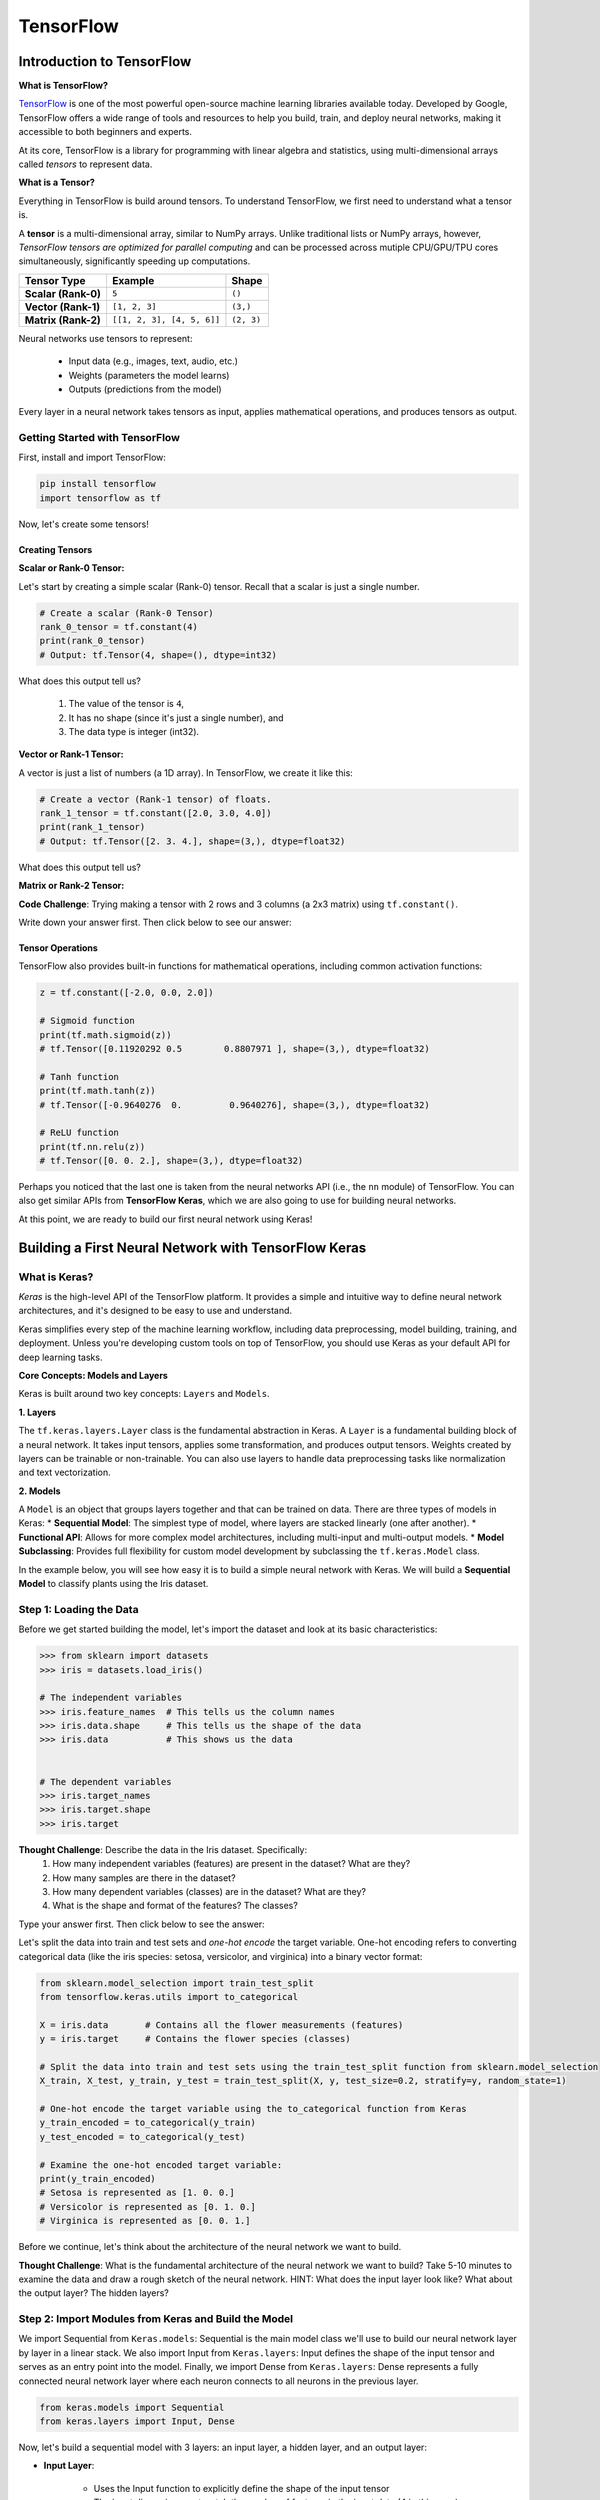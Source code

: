TensorFlow
=============

=============
Introduction to TensorFlow
=============

**What is TensorFlow?**

.. image:: ./images/TensorFlow-Icon.png
    :width: 150px
    :align: right

`TensorFlow <https://www.tensorflow.org/>`_ is one of the most powerful open-source machine learning libraries available today. 
Developed by Google, TensorFlow offers a wide range of tools and resources to help you build, train, and deploy neural networks, making it accessible to both beginners and experts.

At its core, TensorFlow is a library for programming with linear algebra and statistics, using multi-dimensional arrays called *tensors* to represent data. 

**What is a Tensor?**

Everything in TensorFlow is build around tensors. 
To understand TensorFlow, we first need to understand what a tensor is.

A **tensor** is a multi-dimensional array, similar to NumPy arrays. Unlike traditional lists or NumPy arrays, however, *TensorFlow tensors are optimized for parallel computing* and can be processed across mutiple CPU/GPU/TPU cores simultaneously, significantly speeding up computations. 

.. list-table:: 

    * - **Tensor Type**
      - **Example**
      - **Shape**
    * - **Scalar (Rank-0)**
      - ``5``
      - ``()``
    * - **Vector (Rank-1)**
      - ``[1, 2, 3]``
      - ``(3,)``
    * - **Matrix (Rank-2)**
      - ``[[1, 2, 3], [4, 5, 6]]``
      - ``(2, 3)``

Neural networks use tensors to represent:

 * Input data (e.g., images, text, audio, etc.)
 * Weights (parameters the model learns)
 * Outputs (predictions from the model)

Every layer in a neural network takes tensors as input, applies mathematical operations, and produces tensors as output.

-----------
Getting Started with TensorFlow
-----------

First, install and import TensorFlow:

.. code-block:: python3

    pip install tensorflow
    import tensorflow as tf

Now, let's create some tensors!

**Creating Tensors**
-----------

**Scalar or Rank-0 Tensor:** 

Let's start by creating a simple scalar (Rank-0) tensor. Recall that a scalar is just a single number.

.. code-block:: python3
    
    # Create a scalar (Rank-0 Tensor)
    rank_0_tensor = tf.constant(4)
    print(rank_0_tensor)
    # Output: tf.Tensor(4, shape=(), dtype=int32)

What does this output tell us?

  1) The value of the tensor is ``4``,
  2) It has no shape (since it's just a single number), and 
  3) The data type is integer (int32). 

**Vector or Rank-1 Tensor:** 

A vector is just a list of numbers (a 1D array). In TensorFlow, we create it like this:
   
.. code-block:: python3

    # Create a vector (Rank-1 tensor) of floats.
    rank_1_tensor = tf.constant([2.0, 3.0, 4.0])
    print(rank_1_tensor)
    # Output: tf.Tensor([2. 3. 4.], shape=(3,), dtype=float32)

What does this output tell us?

.. toggle:: Click to see the answer

    1) The tensor is a vector of numbers: [2.0, 3.0, 4.0]
    2) The shape of the tensor is (3,), meaning it has 3 elements in one row.
    3) The data type is float32 (since we used decimals). 

**Matrix or Rank-2 Tensor:** 

**Code Challenge**: Trying making a tensor with 2 rows and 3 columns (a 2x3  matrix) using ``tf.constant()``. 
 
Write down your answer first. Then click below to see our answer:

.. toggle:: Click to see the answer

    .. code-block:: python3

        rank_2_tensor = tf.constant([[1, 2, 3], [4, 5, 6]])
        print(rank_2_tensor)

        # Output:
        tf.Tensor(
            [[1 2 3]
            [4 5 6]], shape=(2, 3), dtype=int32)

**Tensor Operations**
-----------

TensorFlow also provides built-in functions for mathematical operations, including common activation functions:

.. code-block:: python3

    z = tf.constant([-2.0, 0.0, 2.0])

    # Sigmoid function
    print(tf.math.sigmoid(z))
    # tf.Tensor([0.11920292 0.5        0.8807971 ], shape=(3,), dtype=float32)

    # Tanh function
    print(tf.math.tanh(z))
    # tf.Tensor([-0.9640276  0.         0.9640276], shape=(3,), dtype=float32)

    # ReLU function
    print(tf.nn.relu(z))
    # tf.Tensor([0. 0. 2.], shape=(3,), dtype=float32)

Perhaps you noticed that the last one is taken from the neural networks API (i.e., the ``nn`` module) of TensorFlow.
You can also get similar APIs from **TensorFlow Keras**, which we are also going to use for building neural networks. 

At this point, we are ready to build our first neural network using Keras!

=============
Building a First Neural Network with TensorFlow Keras
=============

----------------
What is Keras?
----------------

*Keras* is the high-level API of the TensorFlow platform. 
It provides a simple and intuitive way to define neural network architectures, and it's designed to be easy to use and understand.

Keras simplifies every step of the machine learning workflow, including data preprocessing, model building, training, and deployment.
Unless you're developing custom tools on top of TensorFlow, you should use Keras as your default API for deep learning tasks. 

**Core Concepts: Models and Layers**

Keras is built around two key concepts: ``Layers`` and ``Models``. 

**1. Layers**

The ``tf.keras.layers.Layer`` class is the fundamental abstraction in Keras.
A ``Layer`` is a fundamental building block of a neural network. It takes input tensors, applies some transformation, and produces output tensors.
Weights created by layers can be trainable or non-trainable. 
You can also use layers to handle data preprocessing tasks like normalization and text vectorization. 

**2. Models**

A ``Model`` is an object that groups layers together and that can be trained on data.
There are three types of models in Keras:
* **Sequential Model**: The simplest type of model, where layers are stacked linearly (one after another). 
* **Functional API**: Allows for more complex model architectures, including multi-input and multi-output models. 
* **Model Subclassing**: Provides full flexibility for custom model development by subclassing the ``tf.keras.Model`` class. 

In the example below, you will see how easy it is to build a simple neural network with Keras. 
We will build a **Sequential Model** to classify plants using the Iris dataset.

----------------
Step 1: Loading the Data
----------------

Before we get started building the model, let's import the dataset and look at its basic characteristics:

.. code-block:: python3

    >>> from sklearn import datasets
    >>> iris = datasets.load_iris()

    # The independent variables
    >>> iris.feature_names  # This tells us the column names
    >>> iris.data.shape     # This tells us the shape of the data
    >>> iris.data           # This shows us the data


    # The dependent variables
    >>> iris.target_names
    >>> iris.target.shape 
    >>> iris.target

**Thought Challenge**: Describe the data in the Iris dataset. Specifically:
 1. How many independent variables (features) are present in the dataset? What are they?
 2. How many samples are there in the dataset?
 3. How many dependent variables (classes) are in the dataset? What are they?
 4. What is the shape and format of the features? The classes?

Type your answer first. Then click below to see the answer:

.. toggle:: Click to show the answer

    1. There are 4 independent variables (features) in the dataset: sepal length (cm), sepal width (cm), petal length (cm), and petal width (cm).
    2. There are 150 samples in the dataset.
    3. There are 3 dependent variables (classes) in the dataset: setosa, versicolor, and virginica.
    4. The features are encoded as floats in a 2D array with shape (150, 4). The classes are encoded as integers in a 1D array with shape (150,).

Let's split the data into train and test sets and *one-hot encode* the target variable. 
One-hot encoding refers to converting categorical data (like the iris species: setosa, versicolor, and virginica) into a binary vector format:

.. code-block:: python3

    from sklearn.model_selection import train_test_split
    from tensorflow.keras.utils import to_categorical

    X = iris.data       # Contains all the flower measurements (features)
    y = iris.target     # Contains the flower species (classes)

    # Split the data into train and test sets using the train_test_split function from sklearn.model_selection
    X_train, X_test, y_train, y_test = train_test_split(X, y, test_size=0.2, stratify=y, random_state=1)

    # One-hot encode the target variable using the to_categorical function from Keras
    y_train_encoded = to_categorical(y_train)
    y_test_encoded = to_categorical(y_test)

    # Examine the one-hot encoded target variable:
    print(y_train_encoded)
    # Setosa is represented as [1. 0. 0.]
    # Versicolor is represented as [0. 1. 0.]
    # Virginica is represented as [0. 0. 1.]

Before we  continue, let's think about the architecture of the neural network we want to build. 

**Thought Challenge**: What is the fundamental architecture of the neural network we want to build? Take 5-10 minutes to examine the data and draw a rough sketch of the neural network. HINT: What does the input layer look like? What about the output layer? The hidden layers?

----------------
Step 2: Import Modules from Keras and Build the Model
----------------

We import Sequential from ``Keras.models``: Sequential is the main model class we'll use to build our neural network layer by layer in a linear stack. 
We also import Input from ``Keras.layers``: Input defines the shape of the input tensor and serves as an entry point into the model.
Finally, we import Dense from ``Keras.layers``: Dense represents a fully connected neural network layer where each neuron connects to all neurons in the previous layer.

.. code-block:: python3

    from keras.models import Sequential
    from keras.layers import Input, Dense

Now, let's build a sequential model with 3 layers: an input layer, a hidden layer, and an output layer:

* **Input Layer**:

   - Uses the Input function to explicitly define the shape of the input tensor
   - The input dimension *must* match the number of features in the input data (4 in this case)
   - Typically, there is no activation function for the input layer
  
* **Second Layer (Hidden Layer)**: 

   - We can use any number of perceptrons we want
   - We can use any activation function we want
   - We do not need to specify an input dimension because Keras can infer the input dimension from the output dimension of the previous layer.
   - **QUESTION**: What should the input dimension be?
  
* **Third Layer (Output Layer)**: 

  - The number of perceptrons *must* match the number of dependent variables in the dataset (3 in this case)
  - We can use any activation function we want (but think about why we might want to use a different activation function for the output layer than the hidden layer)
  - We do not need to specify an input dimension because Keras can infer the dimension from the output dimension of the previous layer.

.. code-block:: python3
    
    # Create a sequential model with 3 layers:
    model = Sequential([                # Create a sequential model
        Input(shape=(4,)),              # Input layer with 4 features
        Dense(128, activation='relu'),  # Hidden layer with 128 perceptrons and ReLU activation
        Dense(3, activation='softmax')  # Output layer with 3 perceptrons and softmax activation
    ])

----------------
Step 3: Compile the Model and Check Model Summary
----------------

Before the model is ready for training, it needs a few more settings. 
These are added during the model's ``compile`` step. Here are a few important parameters to consider:

* **Optimizer**: This parameter specifies the optimizer (algorithm used update the weights) to use during training. Options include: ``'rmsprop'``, ``'adam'``, ``'sgd'``, etc.
  
  - **Learning rate** is a crucial hyperparameter that determines how quickly the model learns. A higher learning rate can lead to faster convergence but may also lead to overshooting the optimal solution.
  - We set the learning rate within the optimizer parameter (e.g., model.compile(optimizer="adam", learning_rate=0.001)).
  
* **Loss**: This parameter specifies the loss function to use during training. The loss function measures how well the model performs on the training data and guides the optimizer in adjusting the model's parameters. Options include: 

  - Binary Classification: ``'binary_crossentropy'``
  - Multi-Class Classification: ``'categorical_crossentropy'``, ``'sparse_categorical_crossentropy'``
  - Regression: ``'mean_squared_error'``, ``'mean_absolute_error'``

* **Metrics**: This parameter defines the metrics used to monitor the training and testing steps. Options include: ``'accuracy'``, ``'precision'``, ``'recall'``, etc.

You need to provide appropriate values for these parameters based on your specific task and model architecture.

In the Iris example when we compile the model, we specify the optimizer (``'Adam'``), the loss function (``'categorical_crossentropy'``, suitable for multi-label classification problems), and metrics to evaluate during training (``'accuracy'``). 

Time permitting we will look at different types of optimizers.

.. code-block:: python3

    model.compile(optimizer='adam', loss='categorical_crossentropy', metrics=['accuracy'])

Let's now print and explore the model summary:

.. code-block:: python3

    model.summary()

The output should look similar to the following:

.. code-block:: python3

    Model: "sequential"
    _________________________________________________________________
    Layer (type)                 Output Shape              Param #
    =================================================================
    dense (Dense)                (None, 128)                640
    dense_1 (Dense)              (None, 3)                  387
    =================================================================
    Total params: 1,047 (4.01 KB)
    Trainable params: 1,047 (4.01 KB)
    Non-trainable params: 0 (0.00 Byte)

Let's break down the summary:

**Model**: The type of model being used. In this case, it's a sequential model.

**Layer (type)**: Each layer in the model is listed along with its type.
For example, "dense" indicates a fully connected layer. Recall that we had 3 total layers: one input layer (not shown), one dense "hidden" layer with 128 perceptrons, and one dense output layer with 3 perceptrons.

**Output Shape**: The output shape of each layer. For example, ``(None, )`` indicates that the batch size is not specified (i.e., the model can handle any number of training samples), and ``( ,128)`` refers to the output dimension of the layer. Note that the output dimension is the same as the number of perceptrons in the layer, which is what we would expect for a fully connected network (i.e., dense layers).

**Param #**: The number of trainable parameters (weights and biases) in each layer. In the first dense layer there are 128 perceptrons, the input dimension was 4, and there is 1 bias term associated with each perceptron. 
Therefore, the first layer has a total of:

.. math::
    
    (4\ input\ features * 128\ perceptrons) + 128\ bias\ terms = 640\ parameters

**Thought Challenge**: Why are there 387 parameters in the output layer?

----------------
Step 4: Train the model
----------------

Once we have our model constructed we are ready for training!
We use the ``model.fit()`` method to train our model. This method takes several arguments:

* ``x`` and ``y``: The input and target data, respectively. A number of valid types can be passed here, including numpy arrays, TensorFlow tensors, Pandas DataFrames, and others.
* ``epochs``: The number of complete passes over the entire training dataset that will be performed during training.
* ``batch_size``: The number of samples per gradient update during training. Can be  an integer or ``None``. If ``None``, the batch size will be set to the size of the training dataset.

.. note::

    The choice of batch_size can affect the memory usage while fitting the model. 
    Bigger batch sizes can sometimes cause out of memory issues.

* ``validation_split``: The percentage, as a float, of the dataset to hold out for validation. Keras will compute the validation score at the end of each epoch. 
* ``verbose``: (0, 1, or 2). An integer controlling how much debug information is printed during training. A value of 0 suppresses all messages. 

.. code-block:: python3

    >>> model.fit(X_train, y_train_encoded, validation_split=0.1, epochs=20, verbose=2)

    Epoch 1/20
    4/4 - 0s - 14ms/step - accuracy: 0.8704 - loss: 0.4889 - val_accuracy: 0.9167 - val_loss: 0.4317
    Epoch 2/20
    4/4 - 0s - 10ms/step - accuracy: 0.8611 - loss: 0.4798 - val_accuracy: 0.9167 - val_loss: 0.4198
    Epoch 3/20
    4/4 - 0s - 10ms/step - accuracy: 0.8704 - loss: 0.4708 - val_accuracy: 0.9167 - val_loss: 0.4094
    Epoch 4/20
    4/4 - 0s - 10ms/step - accuracy: 0.8704 - loss: 0.4616 - val_accuracy: 0.9167 - val_loss: 0.4014
    Epoch 5/20
    4/4 - 0s - 10ms/step - accuracy: 0.9352 - loss: 0.4517 - val_accuracy: 1.0000 - val_loss: 0.3937
    Epoch 6/20
    4/4 - 0s - 10ms/step - accuracy: 0.9537 - loss: 0.4421 - val_accuracy: 0.9167 - val_loss: 0.3853
    Epoch 7/20
    4/4 - 0s - 10ms/step - accuracy: 0.9537 - loss: 0.4338 - val_accuracy: 0.9167 - val_loss: 0.3784
    Epoch 8/20
    4/4 - 0s - 9ms/step - accuracy: 0.9537 - loss: 0.4254 - val_accuracy: 1.0000 - val_loss: 0.3743
    Epoch 9/20
    4/4 - 0s - 10ms/step - accuracy: 0.9630 - loss: 0.4180 - val_accuracy: 1.0000 - val_loss: 0.3668
    Epoch 10/20
    4/4 - 0s - 9ms/step - accuracy: 0.9630 - loss: 0.4121 - val_accuracy: 1.0000 - val_loss: 0.3569
    Epoch 11/20
    4/4- 0s - 9ms/step - accuracy: 0.9722 - loss: 0.4057 - val_accuracy: 1.0000 - val_loss: 0.3521
    Epoch 12/20
    4/4 - 0s - 9ms/step - accuracy: 0.9630 - loss: 0.3980 - val_accuracy: 1.0000 - val_loss: 0.3420
    Epoch 13/20
    4/4 - 0s - 10ms/step - accuracy: 0.9537 - loss: 0.3891 - val_accuracy: 1.0000 - val_loss: 0.3348
    Epoch 14/20
    4/4 - 0s - 9ms/step - accuracy: 0.9537 - loss: 0.3831 - val_accuracy: 1.0000 - val_loss: 0.3295
    Epoch 15/20
    4/4 - 0s - 9ms/step - accuracy: 0.9630 - loss: 0.3771 - val_accuracy: 1.0000 - val_loss: 0.3273
    Epoch 16/20
    4/4 - 0s - 9ms/step - accuracy: 0.9630 - loss: 0.3757 - val_accuracy: 1.0000 - val_loss: 0.3221
    Epoch 17/20
    4/4 - 0s - 9ms/step - accuracy: 0.9815 - loss: 0.3626 - val_accuracy: 0.9167 - val_loss: 0.3109
    Epoch 18/20
    4/4 - 0s - 10ms/step - accuracy: 0.9259 - loss: 0.3639 - val_accuracy: 0.9167 - val_loss: 0.3096
    Epoch 19/20
    4/4 - 0s - 10ms/step - accuracy: 0.8981 - loss: 0.3630 - val_accuracy: 0.9167 - val_loss: 0.3004
    Epoch 20/20
    4/4 - 0s - 9ms/step - accuracy: 0.9537 - loss: 0.3492 - val_accuracy: 1.0000 - val_loss: 0.2959
    <keras.src.callbacks.history.History object at 0x1476b3350>     

You can read more about the parameters available to the ``fit()`` function in the documentation [1]_.

----------------
Step 5: Test the Model
----------------

We evaluate the model's performance on a test dataset using the ``model.evaluate()`` method. 

.. code-block:: python3

    # Evaluate the model on the test set
    test_loss, test_accuracy = model.evaluate(X_test, y_test_encoded, verbose=0)
    print(f"Test Loss:", test_loss)
    print(f"Test Accuracy:", test_accuracy)

How well did your neural network perform?

With these steps we were able to set up a simple feedforward neural network using Keras with three layers (input, hidden, output) and specify the model's architecture, compilation parameters, and make preditions on some input data!

**Exercise**: Can you walk through this code and explain what's happening?
Come up with a hypothetical scenario where this model might be useful.

.. code-block:: python3

    from keras.models import Sequential
    from keras.layers import Input, Dense

    model = Sequential([                   
        Input(shape=(28,)),              
        Dense(64, activation='relu'),
        Dense(32, activation='relu'),
        Dense(2, activation='sigmoid')     
    ])

    model.compile(optimizer='sgd', loss='binary_crossentropy', metrics=['accuracy', 'precision'])

    model.summary()

Write down your answer first. Then click below to see our answer:

.. toggle:: Click to see the answer

    .. code-block:: python3

        from keras.models import Sequential
        from keras.layers import Input, Dense

        model = Sequential([                   
            Input(shape=(28,)),              # Input layer expecting 28 features
            Dense(64, activation='relu'),    # First hidden layer with 64 neurons using ReLU activation
            Dense(32, activation='relu'),    # Second hidden layer with 32 neurons using ReLU activation
            Dense(2, activation='sigmoid')   # Output layer with 2 neurons using sigmoid activation
        ])

        # Compile the model:
        # - optimizer: Stochastic Gradient Descent (SGD)
        # - loss: Binary Crossentropy (for binary classification)
        # - metrics: Accuracy and Precision
        model.compile(optimizer='sgd', loss='binary_crossentropy', metrics=['accuracy', 'precision'])

        # Print a summary of the model's architecture
        model.summary()

    This neural network has the following key characteristics:

    - The dataset has 28 input variables (features)
    - There are two hidden layers with 64 and 32 neurons, respectively
    - Both hidden layers use the ReLU activation function
    - The output layer has 2 neurons with the sigmoid activation function, indicative of a binary classification problem



**Reference List**
 * The material in this module is based on `COE 379L: Software Design for Responsible Intelligent Systems <https://coe-379l-sp24.readthedocs.io/en/latest/unit03/neural_networks.html>`_
.. [1] Keras Documentation: Model fit. https://www.tensorflow.org/api_docs/python/tf/keras/Model#fit